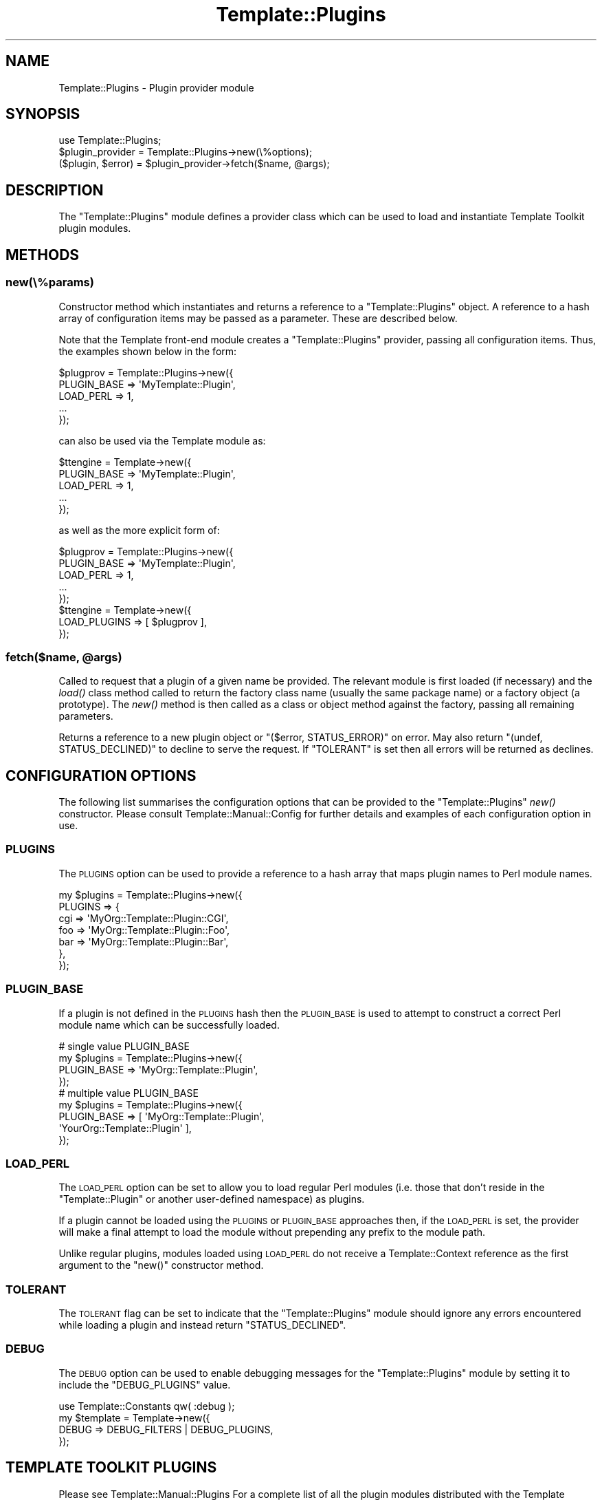 .\" Automatically generated by Pod::Man 2.22 (Pod::Simple 3.07)
.\"
.\" Standard preamble:
.\" ========================================================================
.de Sp \" Vertical space (when we can't use .PP)
.if t .sp .5v
.if n .sp
..
.de Vb \" Begin verbatim text
.ft CW
.nf
.ne \\$1
..
.de Ve \" End verbatim text
.ft R
.fi
..
.\" Set up some character translations and predefined strings.  \*(-- will
.\" give an unbreakable dash, \*(PI will give pi, \*(L" will give a left
.\" double quote, and \*(R" will give a right double quote.  \*(C+ will
.\" give a nicer C++.  Capital omega is used to do unbreakable dashes and
.\" therefore won't be available.  \*(C` and \*(C' expand to `' in nroff,
.\" nothing in troff, for use with C<>.
.tr \(*W-
.ds C+ C\v'-.1v'\h'-1p'\s-2+\h'-1p'+\s0\v'.1v'\h'-1p'
.ie n \{\
.    ds -- \(*W-
.    ds PI pi
.    if (\n(.H=4u)&(1m=24u) .ds -- \(*W\h'-12u'\(*W\h'-12u'-\" diablo 10 pitch
.    if (\n(.H=4u)&(1m=20u) .ds -- \(*W\h'-12u'\(*W\h'-8u'-\"  diablo 12 pitch
.    ds L" ""
.    ds R" ""
.    ds C` ""
.    ds C' ""
'br\}
.el\{\
.    ds -- \|\(em\|
.    ds PI \(*p
.    ds L" ``
.    ds R" ''
'br\}
.\"
.\" Escape single quotes in literal strings from groff's Unicode transform.
.ie \n(.g .ds Aq \(aq
.el       .ds Aq '
.\"
.\" If the F register is turned on, we'll generate index entries on stderr for
.\" titles (.TH), headers (.SH), subsections (.SS), items (.Ip), and index
.\" entries marked with X<> in POD.  Of course, you'll have to process the
.\" output yourself in some meaningful fashion.
.ie \nF \{\
.    de IX
.    tm Index:\\$1\t\\n%\t"\\$2"
..
.    nr % 0
.    rr F
.\}
.el \{\
.    de IX
..
.\}
.\"
.\" Accent mark definitions (@(#)ms.acc 1.5 88/02/08 SMI; from UCB 4.2).
.\" Fear.  Run.  Save yourself.  No user-serviceable parts.
.    \" fudge factors for nroff and troff
.if n \{\
.    ds #H 0
.    ds #V .8m
.    ds #F .3m
.    ds #[ \f1
.    ds #] \fP
.\}
.if t \{\
.    ds #H ((1u-(\\\\n(.fu%2u))*.13m)
.    ds #V .6m
.    ds #F 0
.    ds #[ \&
.    ds #] \&
.\}
.    \" simple accents for nroff and troff
.if n \{\
.    ds ' \&
.    ds ` \&
.    ds ^ \&
.    ds , \&
.    ds ~ ~
.    ds /
.\}
.if t \{\
.    ds ' \\k:\h'-(\\n(.wu*8/10-\*(#H)'\'\h"|\\n:u"
.    ds ` \\k:\h'-(\\n(.wu*8/10-\*(#H)'\`\h'|\\n:u'
.    ds ^ \\k:\h'-(\\n(.wu*10/11-\*(#H)'^\h'|\\n:u'
.    ds , \\k:\h'-(\\n(.wu*8/10)',\h'|\\n:u'
.    ds ~ \\k:\h'-(\\n(.wu-\*(#H-.1m)'~\h'|\\n:u'
.    ds / \\k:\h'-(\\n(.wu*8/10-\*(#H)'\z\(sl\h'|\\n:u'
.\}
.    \" troff and (daisy-wheel) nroff accents
.ds : \\k:\h'-(\\n(.wu*8/10-\*(#H+.1m+\*(#F)'\v'-\*(#V'\z.\h'.2m+\*(#F'.\h'|\\n:u'\v'\*(#V'
.ds 8 \h'\*(#H'\(*b\h'-\*(#H'
.ds o \\k:\h'-(\\n(.wu+\w'\(de'u-\*(#H)/2u'\v'-.3n'\*(#[\z\(de\v'.3n'\h'|\\n:u'\*(#]
.ds d- \h'\*(#H'\(pd\h'-\w'~'u'\v'-.25m'\f2\(hy\fP\v'.25m'\h'-\*(#H'
.ds D- D\\k:\h'-\w'D'u'\v'-.11m'\z\(hy\v'.11m'\h'|\\n:u'
.ds th \*(#[\v'.3m'\s+1I\s-1\v'-.3m'\h'-(\w'I'u*2/3)'\s-1o\s+1\*(#]
.ds Th \*(#[\s+2I\s-2\h'-\w'I'u*3/5'\v'-.3m'o\v'.3m'\*(#]
.ds ae a\h'-(\w'a'u*4/10)'e
.ds Ae A\h'-(\w'A'u*4/10)'E
.    \" corrections for vroff
.if v .ds ~ \\k:\h'-(\\n(.wu*9/10-\*(#H)'\s-2\u~\d\s+2\h'|\\n:u'
.if v .ds ^ \\k:\h'-(\\n(.wu*10/11-\*(#H)'\v'-.4m'^\v'.4m'\h'|\\n:u'
.    \" for low resolution devices (crt and lpr)
.if \n(.H>23 .if \n(.V>19 \
\{\
.    ds : e
.    ds 8 ss
.    ds o a
.    ds d- d\h'-1'\(ga
.    ds D- D\h'-1'\(hy
.    ds th \o'bp'
.    ds Th \o'LP'
.    ds ae ae
.    ds Ae AE
.\}
.rm #[ #] #H #V #F C
.\" ========================================================================
.\"
.IX Title "Template::Plugins 3"
.TH Template::Plugins 3 "2012-01-21" "perl v5.10.1" "User Contributed Perl Documentation"
.\" For nroff, turn off justification.  Always turn off hyphenation; it makes
.\" way too many mistakes in technical documents.
.if n .ad l
.nh
.SH "NAME"
Template::Plugins \- Plugin provider module
.SH "SYNOPSIS"
.IX Header "SYNOPSIS"
.Vb 1
\&    use Template::Plugins;
\&    
\&    $plugin_provider = Template::Plugins\->new(\e%options);
\&    
\&    ($plugin, $error) = $plugin_provider\->fetch($name, @args);
.Ve
.SH "DESCRIPTION"
.IX Header "DESCRIPTION"
The \f(CW\*(C`Template::Plugins\*(C'\fR module defines a provider class which can be used
to load and instantiate Template Toolkit plugin modules.
.SH "METHODS"
.IX Header "METHODS"
.SS "new(\e%params)"
.IX Subsection "new(%params)"
Constructor method which instantiates and returns a reference to a
\&\f(CW\*(C`Template::Plugins\*(C'\fR object.  A reference to a hash array of configuration
items may be passed as a parameter.  These are described below.
.PP
Note that the Template front-end module creates a \f(CW\*(C`Template::Plugins\*(C'\fR
provider, passing all configuration items.  Thus, the examples shown
below in the form:
.PP
.Vb 5
\&    $plugprov = Template::Plugins\->new({
\&        PLUGIN_BASE => \*(AqMyTemplate::Plugin\*(Aq,
\&        LOAD_PERL   => 1,
\&        ...
\&    });
.Ve
.PP
can also be used via the Template module as:
.PP
.Vb 5
\&    $ttengine = Template\->new({
\&        PLUGIN_BASE => \*(AqMyTemplate::Plugin\*(Aq,
\&        LOAD_PERL   => 1,
\&        ...
\&    });
.Ve
.PP
as well as the more explicit form of:
.PP
.Vb 5
\&    $plugprov = Template::Plugins\->new({
\&        PLUGIN_BASE => \*(AqMyTemplate::Plugin\*(Aq,
\&        LOAD_PERL   => 1,
\&        ...
\&    });
\&    
\&    $ttengine = Template\->new({
\&        LOAD_PLUGINS => [ $plugprov ],
\&    });
.Ve
.ie n .SS "fetch($name, @args)"
.el .SS "fetch($name, \f(CW@args\fP)"
.IX Subsection "fetch($name, @args)"
Called to request that a plugin of a given name be provided. The relevant
module is first loaded (if necessary) and the
\&\fIload()\fR class method called to return the factory
class name (usually the same package name) or a factory object (a prototype).
The \fInew()\fR method is then called as a class or object
method against the factory, passing all remaining parameters.
.PP
Returns a reference to a new plugin object or \f(CW\*(C`($error, STATUS_ERROR)\*(C'\fR
on error.  May also return \f(CW\*(C`(undef, STATUS_DECLINED)\*(C'\fR to decline to
serve the request.  If \f(CW\*(C`TOLERANT\*(C'\fR is set then all errors will be
returned as declines.
.SH "CONFIGURATION OPTIONS"
.IX Header "CONFIGURATION OPTIONS"
The following list summarises the configuration options that can be provided
to the \f(CW\*(C`Template::Plugins\*(C'\fR \fInew()\fR constructor.  Please consult 
Template::Manual::Config for further details and examples of each 
configuration option in use.
.SS "\s-1PLUGINS\s0"
.IX Subsection "PLUGINS"
The \s-1PLUGINS\s0 option can be used to provide
a reference to a hash array that maps plugin names to Perl module names.
.PP
.Vb 7
\&    my $plugins = Template::Plugins\->new({
\&        PLUGINS => {
\&            cgi => \*(AqMyOrg::Template::Plugin::CGI\*(Aq,
\&            foo => \*(AqMyOrg::Template::Plugin::Foo\*(Aq,
\&            bar => \*(AqMyOrg::Template::Plugin::Bar\*(Aq,
\&        },  
\&    });
.Ve
.SS "\s-1PLUGIN_BASE\s0"
.IX Subsection "PLUGIN_BASE"
If a plugin is not defined in the \s-1PLUGINS\s0
hash then the \s-1PLUGIN_BASE\s0 is used to
attempt to construct a correct Perl module name which can be successfully
loaded.
.PP
.Vb 4
\&    # single value PLUGIN_BASE
\&    my $plugins = Template::Plugins\->new({
\&        PLUGIN_BASE => \*(AqMyOrg::Template::Plugin\*(Aq,
\&    });
\&
\&    # multiple value PLUGIN_BASE
\&    my $plugins = Template::Plugins\->new({
\&        PLUGIN_BASE => [   \*(AqMyOrg::Template::Plugin\*(Aq,
\&                           \*(AqYourOrg::Template::Plugin\*(Aq  ],
\&    });
.Ve
.SS "\s-1LOAD_PERL\s0"
.IX Subsection "LOAD_PERL"
The \s-1LOAD_PERL\s0 option can be set to allow
you to load regular Perl modules (i.e. those that don't reside in the
\&\f(CW\*(C`Template::Plugin\*(C'\fR or another user-defined namespace) as plugins.
.PP
If a plugin cannot be loaded using the
\&\s-1PLUGINS\s0 or
\&\s-1PLUGIN_BASE\s0 approaches then,
if the \s-1LOAD_PERL\s0 is set, the
provider will make a final attempt to load the module without prepending any
prefix to the module path.
.PP
Unlike regular plugins, modules loaded using \s-1LOAD_PERL\s0
do not receive a Template::Context reference as the first argument to the 
\&\f(CW\*(C`new()\*(C'\fR constructor method.
.SS "\s-1TOLERANT\s0"
.IX Subsection "TOLERANT"
The \s-1TOLERANT\s0 flag can be set to indicate
that the \f(CW\*(C`Template::Plugins\*(C'\fR module should ignore any errors encountered while
loading a plugin and instead return \f(CW\*(C`STATUS_DECLINED\*(C'\fR.
.SS "\s-1DEBUG\s0"
.IX Subsection "DEBUG"
The \s-1DEBUG\s0 option can be used to enable
debugging messages for the \f(CW\*(C`Template::Plugins\*(C'\fR module by setting it to
include the \f(CW\*(C`DEBUG_PLUGINS\*(C'\fR value.
.PP
.Vb 1
\&    use Template::Constants qw( :debug );
\&    
\&    my $template = Template\->new({
\&        DEBUG => DEBUG_FILTERS | DEBUG_PLUGINS,
\&    });
.Ve
.SH "TEMPLATE TOOLKIT PLUGINS"
.IX Header "TEMPLATE TOOLKIT PLUGINS"
Please see Template::Manual::Plugins For a complete list of all the plugin 
modules distributed with the Template Toolkit.
.SH "AUTHOR"
.IX Header "AUTHOR"
Andy Wardley <abw@wardley.org> <http://wardley.org/>
.SH "COPYRIGHT"
.IX Header "COPYRIGHT"
Copyright (C) 1996\-2007 Andy Wardley.  All Rights Reserved.
.PP
This module is free software; you can redistribute it and/or
modify it under the same terms as Perl itself.
.SH "SEE ALSO"
.IX Header "SEE ALSO"
Template::Manual::Plugins, Template::Plugin, Template::Context, Template.
